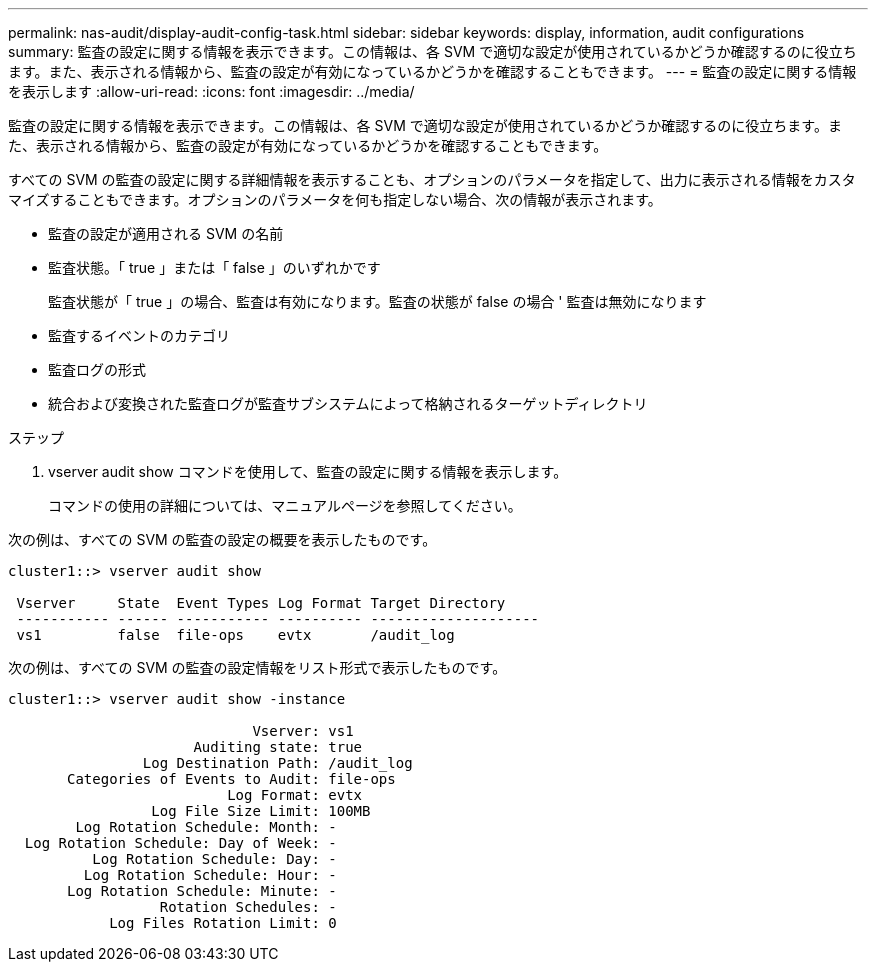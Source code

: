 ---
permalink: nas-audit/display-audit-config-task.html 
sidebar: sidebar 
keywords: display, information, audit configurations 
summary: 監査の設定に関する情報を表示できます。この情報は、各 SVM で適切な設定が使用されているかどうか確認するのに役立ちます。また、表示される情報から、監査の設定が有効になっているかどうかを確認することもできます。 
---
= 監査の設定に関する情報を表示します
:allow-uri-read: 
:icons: font
:imagesdir: ../media/


[role="lead"]
監査の設定に関する情報を表示できます。この情報は、各 SVM で適切な設定が使用されているかどうか確認するのに役立ちます。また、表示される情報から、監査の設定が有効になっているかどうかを確認することもできます。

すべての SVM の監査の設定に関する詳細情報を表示することも、オプションのパラメータを指定して、出力に表示される情報をカスタマイズすることもできます。オプションのパラメータを何も指定しない場合、次の情報が表示されます。

* 監査の設定が適用される SVM の名前
* 監査状態。「 true 」または「 false 」のいずれかです
+
監査状態が「 true 」の場合、監査は有効になります。監査の状態が false の場合 ' 監査は無効になります

* 監査するイベントのカテゴリ
* 監査ログの形式
* 統合および変換された監査ログが監査サブシステムによって格納されるターゲットディレクトリ


.ステップ
. vserver audit show コマンドを使用して、監査の設定に関する情報を表示します。
+
コマンドの使用の詳細については、マニュアルページを参照してください。



次の例は、すべての SVM の監査の設定の概要を表示したものです。

[listing]
----
cluster1::> vserver audit show

 Vserver     State  Event Types Log Format Target Directory
 ----------- ------ ----------- ---------- --------------------
 vs1         false  file-ops    evtx       /audit_log
----
次の例は、すべての SVM の監査の設定情報をリスト形式で表示したものです。

[listing]
----
cluster1::> vserver audit show -instance

                             Vserver: vs1
                      Auditing state: true
                Log Destination Path: /audit_log
       Categories of Events to Audit: file-ops
                          Log Format: evtx
                 Log File Size Limit: 100MB
        Log Rotation Schedule: Month: -
  Log Rotation Schedule: Day of Week: -
          Log Rotation Schedule: Day: -
         Log Rotation Schedule: Hour: -
       Log Rotation Schedule: Minute: -
                  Rotation Schedules: -
            Log Files Rotation Limit: 0
----